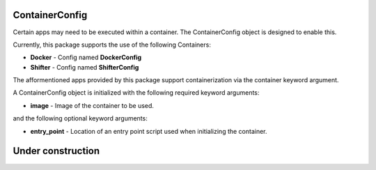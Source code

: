 ContainerConfig
---------------

Certain apps may need to be executed within a container.
The ContainerConfig object is designed to enable this.

Currently, this package supports the use of the following Containers:

* **Docker** - Config named **DockerConfig**
* **Shifter** - Config named **ShifterConfig**

The afformentioned apps provided by this package support containerization via the container keyword argument.

A ContainerConfig object is initialized with the following required keyword arguments:

* **image** - Image of the container to be used. 

and the following optional keyword arguments:

* **entry_point** - Location of an entry point script used when initializing the container.

Under construction
------------------